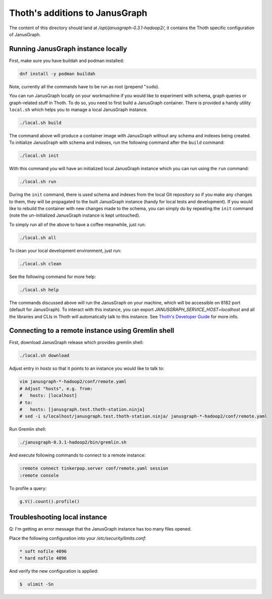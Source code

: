 Thoth's additions to JanusGraph
-------------------------------

The content of this directory should land at `/opt/janusgraph-0.3.1-hadoop2/`,
it contains the Thoth specific configuration of JanusGraph.

Running JanusGraph instance locally
===================================

First, make sure you have buildah and podman installed:

.. code-block:: console

  dnf install -y podman buildah

Note, currently all the commands have to be run as root (prepend "``sudo``).

You can run JanusGraph locally on your workmachine if you would like to
experiment with schema, graph queries or graph-related stuff in Thoth. To do
so, you need to first build a JanusGraph container. There is provided a handy
utility ``local.sh`` which helps you to manage a local JanusGraph instance.

.. code-block:: console

  ./local.sh build

The command above will produce a container image with JanusGraph without any
schema and indexes being created. To initialize JanusGraph with schema and
indexes, run the following command after the ``build`` command:

.. code-block:: console

  ./local.sh init

With this command you will have an initialized local JanusGraph instance which
you can run using the ``run`` command:

.. code-block:: console

  ./local.sh run


During the ``init`` command, there is used schema and indexes from the local
Git repository so if you make any changes to them, they will be propagated to
the built JanusGraph instance (handy for local tests and development). If you
would like to rebuild the container with new changes made to the schema, you
can simply do by repeating the ``init`` command (note the un-initialized
JanusGraph instance is kept untouched).

To simply run all of the above to have a coffee meanwhile, just run:

.. code-block:: console

  ./local.sh all

To clean your local development environment, just run:

.. code-block:: console

  ./local.sh clean

See the following command for more help:

.. code-block:: console

  ./local.sh help


The commands discussed above will run the JanusGraph on your machine, which
will be accessible on 8182 port (default for JanusGraph). To interact with this
instance, you can export `JANUSGRAPH_SERVICE_HOST=localhost` and all the
libraries and CLIs in Thoth will automatically talk to this instance. See
`Thoth's Developer Guide
<https://github.com/thoth-station/thoth/blob/master/docs/developers_guide.rst#developers-guide-to-thoth>`_
for more info.

Connecting to a remote instance using Gremlin shell
===================================================

First, download JanusGraph release which provides gremlin shell:

.. code-block::

  ./local.sh download

Adjust entry in `hosts` so that it points to an instance you would like to talk to:

.. code-block:: console

  vim janusgraph-*-hadoop2/conf/remote.yaml
  # Adjust "hosts", e.g. from:
  #   hosts: [localhost]
  # to:
  #   hosts: [janusgraph.test.thoth-station.ninja]
  # sed -i s/localhost/janusgraph.test.thoth-station.ninja/ janusgraph-*-hadoop2/conf/remote.yaml

Run Gremlin shell:

.. code-block:: console

  ./janusgraph-0.3.1-hadoop2/bin/gremlin.sh

And execute following commands to connect to a remote instance:

.. code-block:: console

  :remote connect tinkerpop.server conf/remote.yaml session
  :remote console

To profile a query:

.. code-block:: console

  g.V().count().profile()


Troubleshooting local instance
==============================

Q: I'm getting an error message that the JanusGraph instance has too many files opened.

Place the following configuration into your `/etc/security/limits.conf`:

.. code-block::

  * soft nofile 4096
  * hard nofile 4096

And verify the new configuration is applied:

.. code-block:: console

  $  ulimit -Sn
